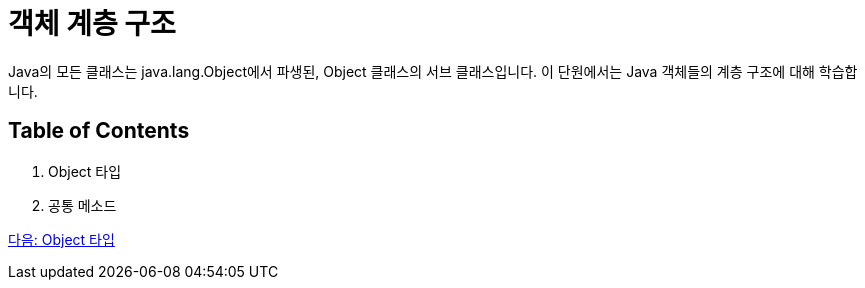 = 객체 계층 구조

Java의 모든 클래스는 java.lang.Object에서 파생된, Object 클래스의 서브 클래스입니다. 이 단원에서는 Java 객체들의 계층 구조에 대해 학습합니다.

== Table of Contents

1.	Object 타입
2.	공통 메소드

link:./20_object_type.adoc[다음: Object 타입]